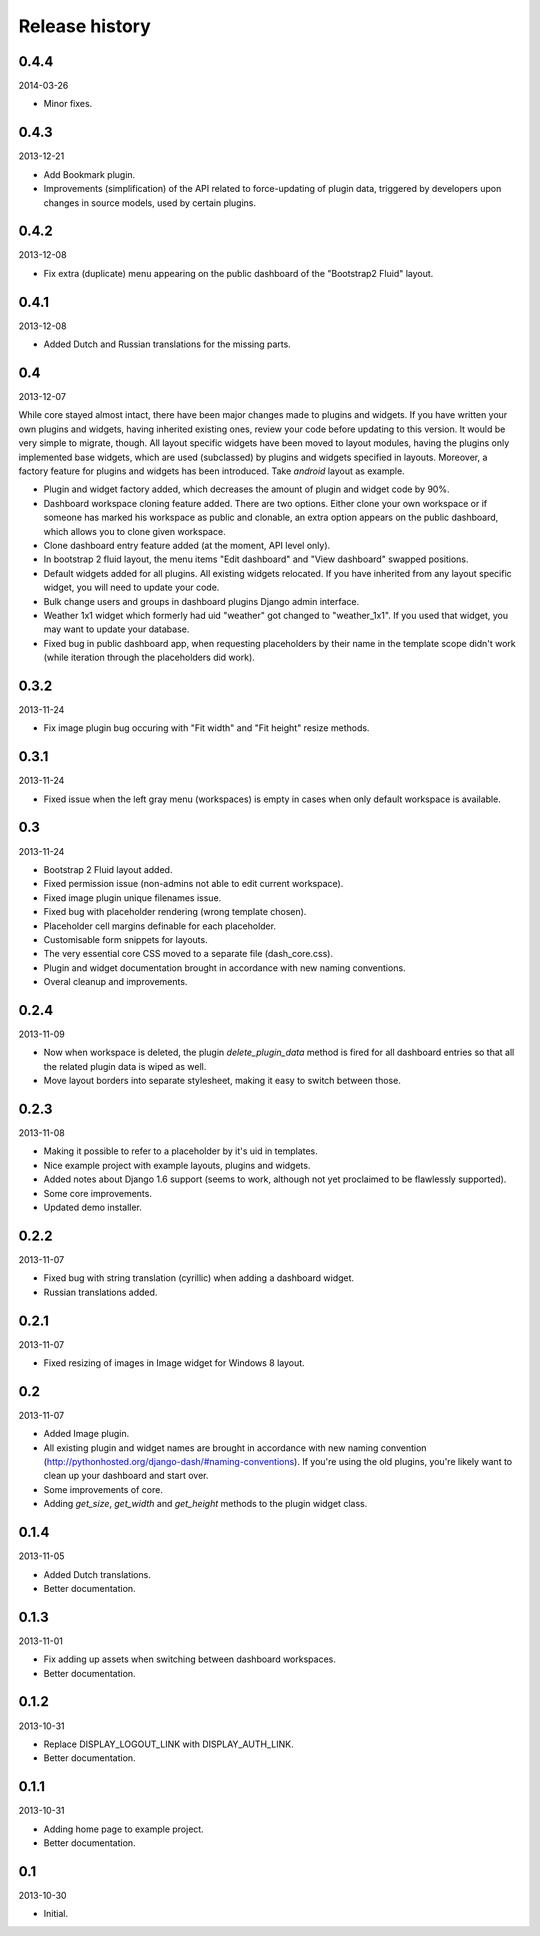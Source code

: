 Release history
=====================================
0.4.4
-------------------------------------
2014-03-26

- Minor fixes.

0.4.3
-------------------------------------
2013-12-21

- Add Bookmark plugin.
- Improvements (simplification) of the API related to force-updating of plugin data, triggered by
  developers upon changes in source models, used by certain plugins.

0.4.2
-------------------------------------
2013-12-08

- Fix extra (duplicate) menu appearing on the public dashboard of the "Bootstrap2 Fluid" layout.

0.4.1
-------------------------------------
2013-12-08

- Added Dutch and Russian translations for the missing parts.

0.4
-------------------------------------
2013-12-07

While core stayed almost intact, there have been major changes made to plugins and widgets. If you
have written your own plugins and widgets, having inherited existing ones, review your code before
updating to this version. It would be very simple to migrate, though. All layout specific widgets
have been moved to layout modules, having the plugins only implemented base widgets, which are
used (subclassed) by plugins and widgets specified in layouts. Moreover, a factory feature for
plugins and widgets has been introduced. Take `android` layout as example.

- Plugin and widget factory added, which decreases the amount of plugin and widget code by 90%.
- Dashboard workspace cloning feature added. There are two options. Either clone your own workspace or
  if someone has marked his workspace as public and clonable, an extra option appears on the public
  dashboard, which allows you to clone given workspace.
- Clone dashboard entry feature added (at the moment, API level only).
- In bootstrap 2 fluid layout, the menu items "Edit dashboard" and "View dashboard" swapped positions.
- Default widgets added for all plugins. All existing widgets relocated. If you have inherited from
  any layout specific widget, you will need to update your code.
- Bulk change users and groups in dashboard plugins Django admin interface.
- Weather 1x1 widget which formerly had uid "weather" got changed to "weather_1x1". If you used that widget,
  you may want to update your database.
- Fixed bug in public dashboard app, when requesting placeholders by their name in the template scope didn't
  work (while iteration through the placeholders did work).

0.3.2
-------------------------------------
2013-11-24

- Fix image plugin bug occuring with "Fit width" and "Fit height" resize methods.

0.3.1
-------------------------------------
2013-11-24

- Fixed issue when the left gray menu (workspaces) is empty in cases when only default workspace is
  available.

0.3
-------------------------------------
2013-11-24

- Bootstrap 2 Fluid layout added.
- Fixed permission issue (non-admins not able to edit current workspace).
- Fixed image plugin unique filenames issue.
- Fixed bug with placeholder rendering (wrong template chosen).
- Placeholder cell margins definable for each placeholder.
- Customisable form snippets for layouts.
- The very essential core CSS moved to a separate file (dash_core.css).
- Plugin and widget documentation brought in accordance with new naming conventions.
- Overal cleanup and improvements.

0.2.4
-------------------------------------
2013-11-09

- Now when workspace is deleted, the plugin `delete_plugin_data` method is fired for all dashboard entries
  so that all the related plugin data is wiped as well.
- Move layout borders into separate stylesheet, making it easy to switch between those.

0.2.3
-------------------------------------
2013-11-08

- Making it possible to refer to a placeholder by it's uid in templates.
- Nice example project with example layouts, plugins and widgets.
- Added notes about Django 1.6 support (seems to work, although not yet proclaimed to be flawlessly supported).
- Some core improvements.
- Updated demo installer.

0.2.2
-------------------------------------
2013-11-07

- Fixed bug with string translation (cyrillic) when adding a dashboard widget.
- Russian translations added.

0.2.1
-------------------------------------
2013-11-07

- Fixed resizing of images in Image widget for Windows 8 layout.

0.2
-------------------------------------
2013-11-07

- Added Image plugin.
- All existing plugin and widget names are brought in accordance with new naming 
  convention (http://pythonhosted.org/django-dash/#naming-conventions). If you're using the
  old plugins, you're likely want to clean up your dashboard and start over.
- Some improvements of core.
- Adding `get_size`, `get_width` and `get_height` methods to the plugin widget class.

0.1.4
-------------------------------------
2013-11-05

- Added Dutch translations.
- Better documentation.

0.1.3
-------------------------------------
2013-11-01

- Fix adding up assets when switching between dashboard workspaces.
- Better documentation.

0.1.2
-------------------------------------
2013-10-31

- Replace DISPLAY_LOGOUT_LINK with DISPLAY_AUTH_LINK.
- Better documentation.

0.1.1
-------------------------------------
2013-10-31

- Adding home page to example project.
- Better documentation.

0.1
-------------------------------------
2013-10-30

- Initial.